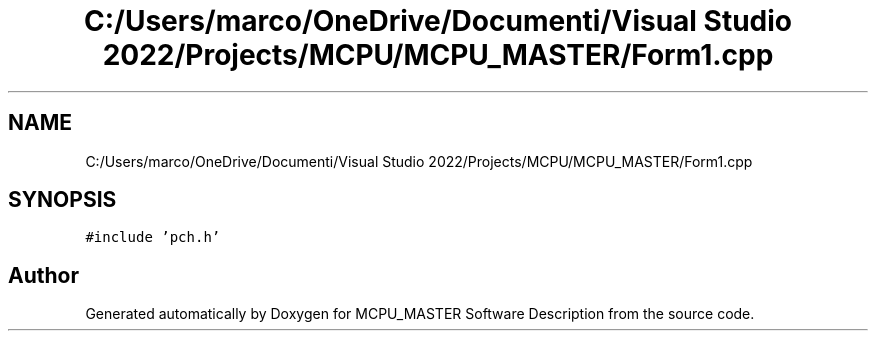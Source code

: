 .TH "C:/Users/marco/OneDrive/Documenti/Visual Studio 2022/Projects/MCPU/MCPU_MASTER/Form1.cpp" 3MCPU_MASTER Software Description" \" -*- nroff -*-
.ad l
.nh
.SH NAME
C:/Users/marco/OneDrive/Documenti/Visual Studio 2022/Projects/MCPU/MCPU_MASTER/Form1.cpp
.SH SYNOPSIS
.br
.PP
\fC#include 'pch\&.h'\fP
.br

.SH "Author"
.PP 
Generated automatically by Doxygen for MCPU_MASTER Software Description from the source code\&.
